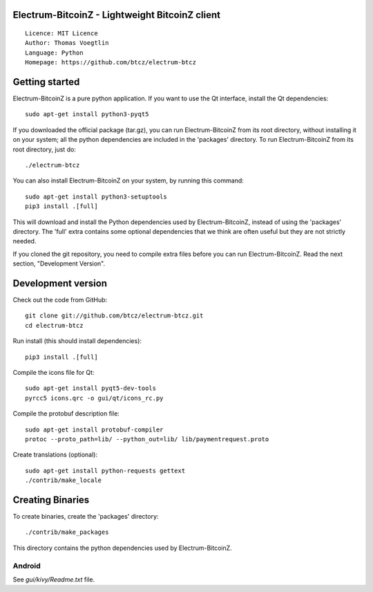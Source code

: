 Electrum-BitcoinZ - Lightweight BitcoinZ client
=====================================

::

  Licence: MIT Licence
  Author: Thomas Voegtlin
  Language: Python
  Homepage: https://github.com/btcz/electrum-btcz


.. image:: https://travis-ci.org/zebra-lucky/electrum-zcash.svg?branch=master
    :target: https://travis-ci.org/zebra-lucky/electrum-zcash
    :alt: Build Status





Getting started
===============

Electrum-BitcoinZ is a pure python application. If you want to use the
Qt interface, install the Qt dependencies::

    sudo apt-get install python3-pyqt5

If you downloaded the official package (tar.gz), you can run
Electrum-BitcoinZ from its root directory, without installing it on your
system; all the python dependencies are included in the 'packages'
directory. To run Electrum-BitcoinZ from its root directory, just do::

    ./electrum-btcz

You can also install Electrum-BitcoinZ on your system, by running this command::

    sudo apt-get install python3-setuptools
    pip3 install .[full]

This will download and install the Python dependencies used by
Electrum-BitcoinZ, instead of using the 'packages' directory.
The 'full' extra contains some optional dependencies that we think
are often useful but they are not strictly needed.

If you cloned the git repository, you need to compile extra files
before you can run Electrum-BitcoinZ. Read the next section, "Development
Version".



Development version
===================

Check out the code from GitHub::

    git clone git://github.com/btcz/electrum-btcz.git
    cd electrum-btcz

Run install (this should install dependencies)::

    pip3 install .[full]

Compile the icons file for Qt::

    sudo apt-get install pyqt5-dev-tools
    pyrcc5 icons.qrc -o gui/qt/icons_rc.py

Compile the protobuf description file::

    sudo apt-get install protobuf-compiler
    protoc --proto_path=lib/ --python_out=lib/ lib/paymentrequest.proto

Create translations (optional)::

    sudo apt-get install python-requests gettext
    ./contrib/make_locale




Creating Binaries
=================


To create binaries, create the 'packages' directory::

    ./contrib/make_packages

This directory contains the python dependencies used by Electrum-BitcoinZ.

Android
-------

See `gui/kivy/Readme.txt` file.
